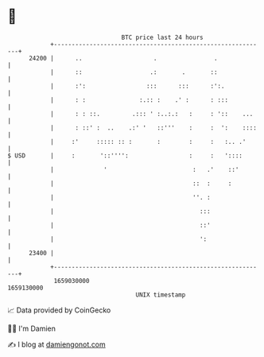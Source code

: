 * 👋

#+begin_example
                                   BTC price last 24 hours                    
               +------------------------------------------------------------+ 
         24200 |      ..                    .                .              | 
               |      ::                   .:       .       ::              | 
               |      :':                 :::      :::      :':.            | 
               |      : :               :.:: :    .' :      : :::           | 
               |      : : ::.         .::: ' :..:.:   :     : '::    ...    | 
               |      : ::' :  ..    .:' '   ::'''    :     :  ':    ::::   | 
               |     :'     ::::: :: :       :        :     :   :.. .'      | 
   $ USD       |     :       '::'''':                 :     :   '::::       | 
               |              '                        :   .'    ::'        | 
               |                                       ::  :     :          | 
               |                                       ''. :                | 
               |                                         :::                | 
               |                                         ::'                | 
               |                                         ':                 | 
         23400 |                                                            | 
               +------------------------------------------------------------+ 
                1659030000                                        1659130000  
                                       UNIX timestamp                         
#+end_example
📈 Data provided by CoinGecko

🧑‍💻 I'm Damien

✍️ I blog at [[https://www.damiengonot.com][damiengonot.com]]
